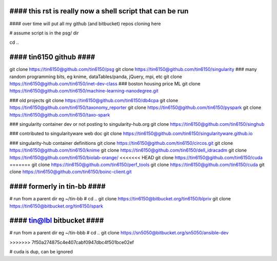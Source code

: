 
################################################################################
#### this rst is really now a shell script that can be run 
################################################################################

#### over time will put all my github (and bitbucket) repos cloning here


# assume script is in the psg/ dir 

cd ..

########################
#### tin6150 github ####
########################

git clone https://tin6150@github.com/tin6150/psg
git clone https://tin6150@github.com/tin6150/singularity
### many random programming bits, eg knime, dataTables/panda, jQuery, mpi, etc
git clone https://tin6150@github.com/tin6150/inet-dev-class
### boston housing price ML 
git clone https://tin6150@github.com/tin6150/machine-learning-nanodegree.git

### old projects
git clone https://tin6150@github.com/tin6150/db4cpa
git clone https://tin6150@github.com/tin6150/taxonomy_reporter
git clone https://tin6150@github.com/tin6150/pyspark
git clone https://tin6150@github.com/tin6150/taxo-spark

### singularity container dev or not posting to singularity-hub.org 
git clone https://tin6150@github.com/tin6150/singhub      

### contributed to singularityware web doc
git clone https://tin6150@github.com/tin6150/singularityware.github.io

### singularity-hub container definitions
git clone https://tin6150@github.com/tin6150/circos.git
git clone https://tin6150@github.com/tin6150/knime
git clone https://tin6150@github.com/tin6150/dell_idracadm
git clone https://tin6150@github.com/tin6150/biolab-orange/
<<<<<<< HEAD
git clone https://tin6150@github.com/tin6150/cuda
=======
git clone https://tin6150@github.com/tin6150/perf_tools
git clone https://tin6150@github.com/tin6150/cuda
git clone https://tin6150@github.com/tin6150/boinc-client.git


############################
#### formerly in tin-bb ####
############################

# run from a parent dir eg ~/tin-bb 
# cd ..
git clone https://tin6150@bitbucket.org/tin6150/blpriv
git clone https://tin6150@bitbucket.org/tin6150/spark

###########################
#### tin@lbl bitbucket ####
###########################

# run from a parent dir eg ~/tin-bbb 
# cd ..
git clone https://sn5050@bitbucket.org/sn5050/ansible-dev

>>>>>>> 7f50a274875c4e407cabf0947dbc4f501bce02ef

# cuda is dup, can be ignored

